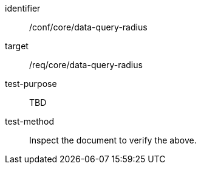 [[ats_data-query-radius]]
[abstract_test]
====
[%metadata]
identifier:: /conf/core/data-query-radius
target:: /req/core/data-query-radius
test-purpose:: TBD
test-method:: Inspect the document to verify the above.
====